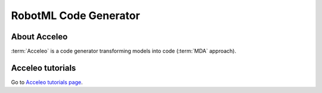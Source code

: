 RobotML Code Generator
######################

About Acceleo
*************

:term:`Acceleo` is a code generator transforming models into code (:term:`MDA` approach).

.. seealso:: `Acceleo website <http://www.acceleo.org>`_

Acceleo tutorials
*****************

Go to `Acceleo tutorials page <http://www.acceleo.org/doc/obeo/fr/acceleo-2.6-tutoriel-utilisateur.pdf>`_.

